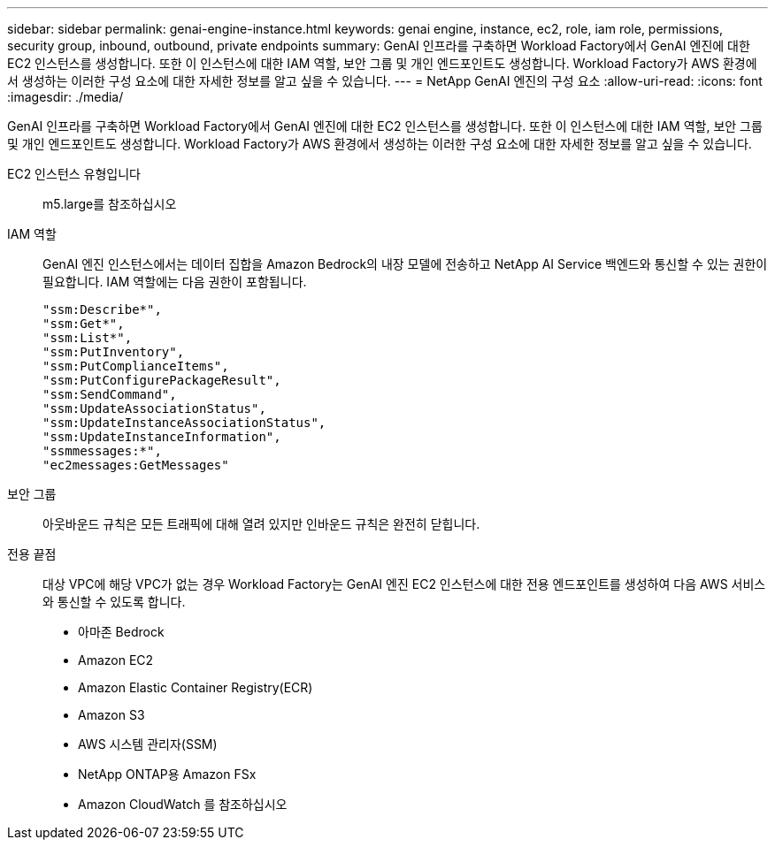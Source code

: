 ---
sidebar: sidebar 
permalink: genai-engine-instance.html 
keywords: genai engine, instance, ec2, role, iam role, permissions, security group, inbound, outbound, private endpoints 
summary: GenAI 인프라를 구축하면 Workload Factory에서 GenAI 엔진에 대한 EC2 인스턴스를 생성합니다. 또한 이 인스턴스에 대한 IAM 역할, 보안 그룹 및 개인 엔드포인트도 생성합니다. Workload Factory가 AWS 환경에서 생성하는 이러한 구성 요소에 대한 자세한 정보를 알고 싶을 수 있습니다. 
---
= NetApp GenAI 엔진의 구성 요소
:allow-uri-read: 
:icons: font
:imagesdir: ./media/


[role="lead"]
GenAI 인프라를 구축하면 Workload Factory에서 GenAI 엔진에 대한 EC2 인스턴스를 생성합니다. 또한 이 인스턴스에 대한 IAM 역할, 보안 그룹 및 개인 엔드포인트도 생성합니다. Workload Factory가 AWS 환경에서 생성하는 이러한 구성 요소에 대한 자세한 정보를 알고 싶을 수 있습니다.

EC2 인스턴스 유형입니다:: m5.large를 참조하십시오
IAM 역할:: GenAI 엔진 인스턴스에서는 데이터 집합을 Amazon Bedrock의 내장 모델에 전송하고 NetApp AI Service 백엔드와 통신할 수 있는 권한이 필요합니다. IAM 역할에는 다음 권한이 포함됩니다.
+
--
[source, json]
----
"ssm:Describe*",
"ssm:Get*",
"ssm:List*",
"ssm:PutInventory",
"ssm:PutComplianceItems",
"ssm:PutConfigurePackageResult",
"ssm:SendCommand",
"ssm:UpdateAssociationStatus",
"ssm:UpdateInstanceAssociationStatus",
"ssm:UpdateInstanceInformation",
"ssmmessages:*",
"ec2messages:GetMessages"
----
--
보안 그룹:: 아웃바운드 규칙은 모든 트래픽에 대해 열려 있지만 인바운드 규칙은 완전히 닫힙니다.
전용 끝점:: 대상 VPC에 해당 VPC가 없는 경우 Workload Factory는 GenAI 엔진 EC2 인스턴스에 대한 전용 엔드포인트를 생성하여 다음 AWS 서비스와 통신할 수 있도록 합니다.
+
--
* 아마존 Bedrock
* Amazon EC2
* Amazon Elastic Container Registry(ECR)
* Amazon S3
* AWS 시스템 관리자(SSM)
* NetApp ONTAP용 Amazon FSx
* Amazon CloudWatch 를 참조하십시오


--

